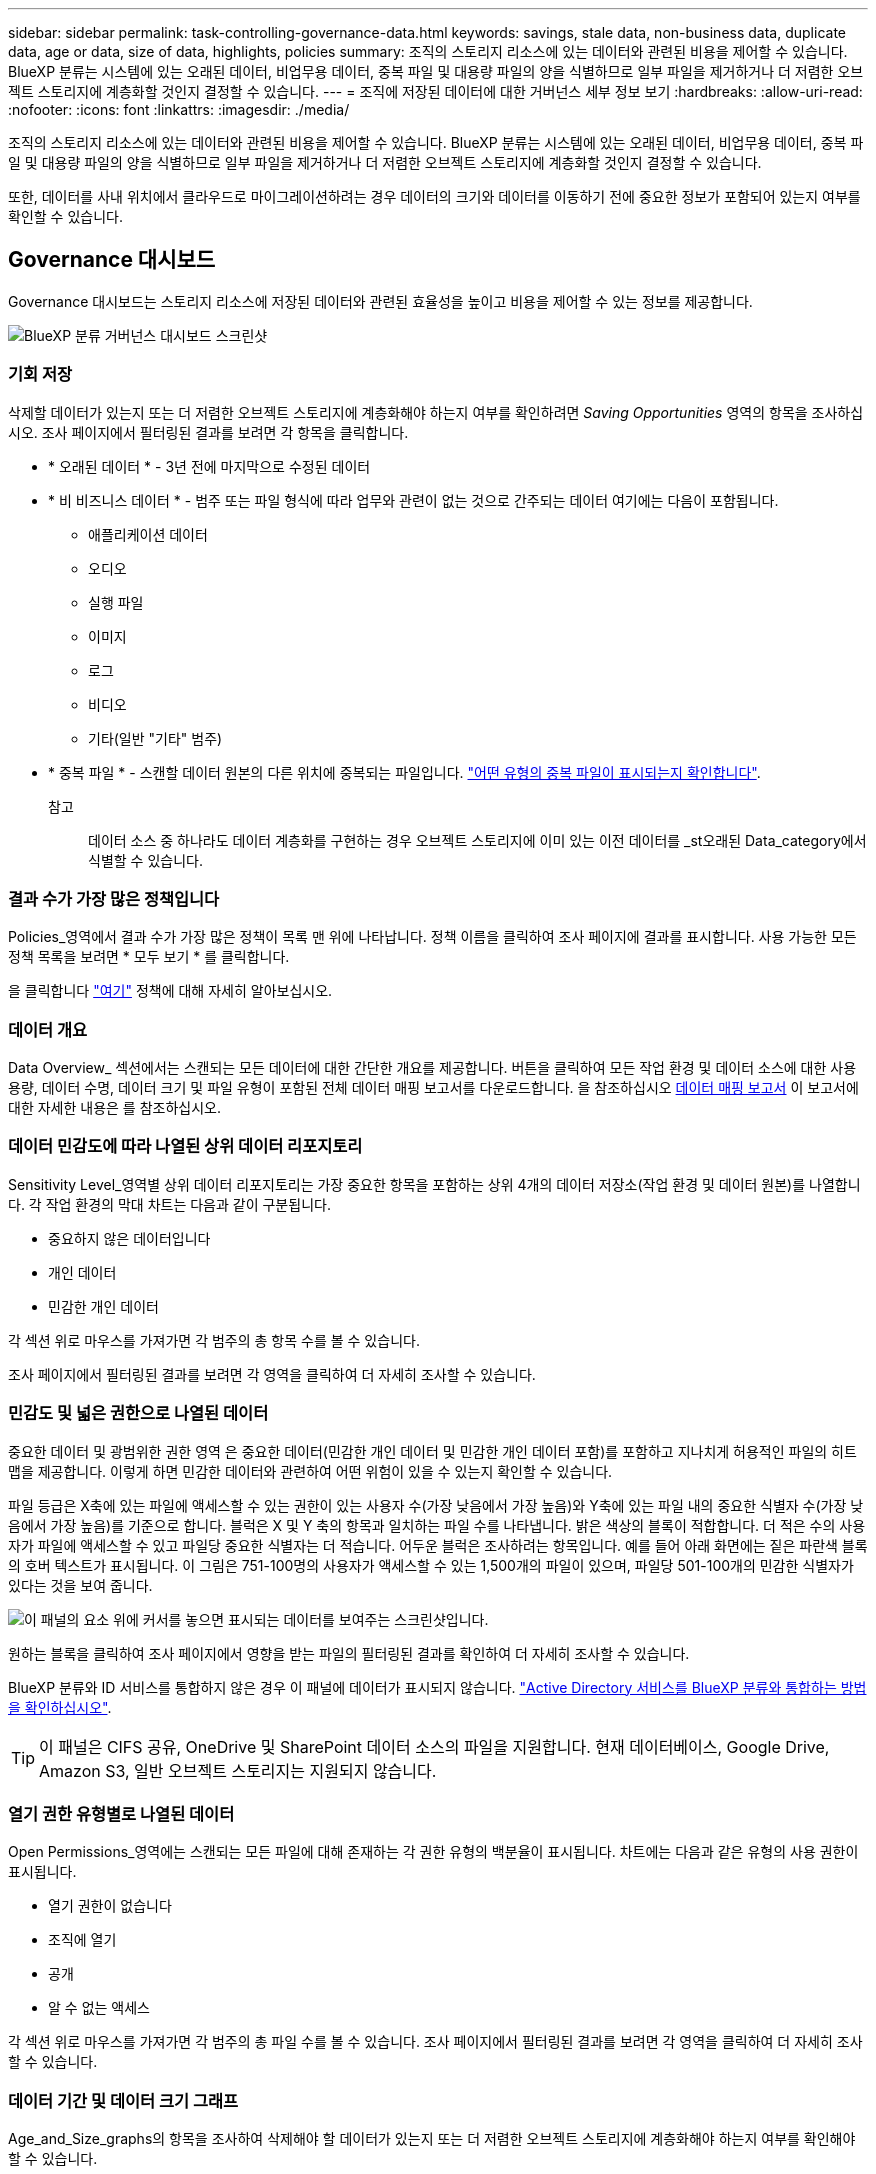 ---
sidebar: sidebar 
permalink: task-controlling-governance-data.html 
keywords: savings, stale data, non-business data, duplicate data, age or data, size of data, highlights, policies 
summary: 조직의 스토리지 리소스에 있는 데이터와 관련된 비용을 제어할 수 있습니다. BlueXP 분류는 시스템에 있는 오래된 데이터, 비업무용 데이터, 중복 파일 및 대용량 파일의 양을 식별하므로 일부 파일을 제거하거나 더 저렴한 오브젝트 스토리지에 계층화할 것인지 결정할 수 있습니다. 
---
= 조직에 저장된 데이터에 대한 거버넌스 세부 정보 보기
:hardbreaks:
:allow-uri-read: 
:nofooter: 
:icons: font
:linkattrs: 
:imagesdir: ./media/


[role="lead"]
조직의 스토리지 리소스에 있는 데이터와 관련된 비용을 제어할 수 있습니다. BlueXP 분류는 시스템에 있는 오래된 데이터, 비업무용 데이터, 중복 파일 및 대용량 파일의 양을 식별하므로 일부 파일을 제거하거나 더 저렴한 오브젝트 스토리지에 계층화할 것인지 결정할 수 있습니다.

또한, 데이터를 사내 위치에서 클라우드로 마이그레이션하려는 경우 데이터의 크기와 데이터를 이동하기 전에 중요한 정보가 포함되어 있는지 여부를 확인할 수 있습니다.



== Governance 대시보드

Governance 대시보드는 스토리지 리소스에 저장된 데이터와 관련된 효율성을 높이고 비용을 제어할 수 있는 정보를 제공합니다.

image:screenshot_compliance_governance_dashboard.png["BlueXP 분류 거버넌스 대시보드 스크린샷"]



=== 기회 저장

삭제할 데이터가 있는지 또는 더 저렴한 오브젝트 스토리지에 계층화해야 하는지 여부를 확인하려면 _Saving Opportunities_ 영역의 항목을 조사하십시오. 조사 페이지에서 필터링된 결과를 보려면 각 항목을 클릭합니다.

* * 오래된 데이터 * - 3년 전에 마지막으로 수정된 데이터
* * 비 비즈니스 데이터 * - 범주 또는 파일 형식에 따라 업무와 관련이 없는 것으로 간주되는 데이터 여기에는 다음이 포함됩니다.
+
** 애플리케이션 데이터
** 오디오
** 실행 파일
** 이미지
** 로그
** 비디오
** 기타(일반 "기타" 범주)


* * 중복 파일 * - 스캔할 데이터 원본의 다른 위치에 중복되는 파일입니다. link:task-investigate-data.html#viewing-all-duplicated-files["어떤 유형의 중복 파일이 표시되는지 확인합니다"].
+
참고:: 데이터 소스 중 하나라도 데이터 계층화를 구현하는 경우 오브젝트 스토리지에 이미 있는 이전 데이터를 _st오래된 Data_category에서 식별할 수 있습니다.






=== 결과 수가 가장 많은 정책입니다

Policies_영역에서 결과 수가 가장 많은 정책이 목록 맨 위에 나타납니다. 정책 이름을 클릭하여 조사 페이지에 결과를 표시합니다. 사용 가능한 모든 정책 목록을 보려면 * 모두 보기 * 를 클릭합니다.

을 클릭합니다 link:task-using-policies.html["여기"] 정책에 대해 자세히 알아보십시오.



=== 데이터 개요

Data Overview_ 섹션에서는 스캔되는 모든 데이터에 대한 간단한 개요를 제공합니다. 버튼을 클릭하여 모든 작업 환경 및 데이터 소스에 대한 사용 용량, 데이터 수명, 데이터 크기 및 파일 유형이 포함된 전체 데이터 매핑 보고서를 다운로드합니다. 을 참조하십시오 <<데이터 매핑 보고서,데이터 매핑 보고서>> 이 보고서에 대한 자세한 내용은 를 참조하십시오.



=== 데이터 민감도에 따라 나열된 상위 데이터 리포지토리

Sensitivity Level_영역별 상위 데이터 리포지토리는 가장 중요한 항목을 포함하는 상위 4개의 데이터 저장소(작업 환경 및 데이터 원본)를 나열합니다. 각 작업 환경의 막대 차트는 다음과 같이 구분됩니다.

* 중요하지 않은 데이터입니다
* 개인 데이터
* 민감한 개인 데이터


각 섹션 위로 마우스를 가져가면 각 범주의 총 항목 수를 볼 수 있습니다.

조사 페이지에서 필터링된 결과를 보려면 각 영역을 클릭하여 더 자세히 조사할 수 있습니다.



=== 민감도 및 넓은 권한으로 나열된 데이터

중요한 데이터 및 광범위한 권한 영역 은 중요한 데이터(민감한 개인 데이터 및 민감한 개인 데이터 포함)를 포함하고 지나치게 허용적인 파일의 히트 맵을 제공합니다. 이렇게 하면 민감한 데이터와 관련하여 어떤 위험이 있을 수 있는지 확인할 수 있습니다.

파일 등급은 X축에 있는 파일에 액세스할 수 있는 권한이 있는 사용자 수(가장 낮음에서 가장 높음)와 Y축에 있는 파일 내의 중요한 식별자 수(가장 낮음에서 가장 높음)를 기준으로 합니다. 블럭은 X 및 Y 축의 항목과 일치하는 파일 수를 나타냅니다. 밝은 색상의 블록이 적합합니다. 더 적은 수의 사용자가 파일에 액세스할 수 있고 파일당 중요한 식별자는 더 적습니다. 어두운 블럭은 조사하려는 항목입니다. 예를 들어 아래 화면에는 짙은 파란색 블록의 호버 텍스트가 표시됩니다. 이 그림은 751-100명의 사용자가 액세스할 수 있는 1,500개의 파일이 있으며, 파일당 501-100개의 민감한 식별자가 있다는 것을 보여 줍니다.

image:screenshot_compliance_sensitive_data.png["이 패널의 요소 위에 커서를 놓으면 표시되는 데이터를 보여주는 스크린샷입니다."]

원하는 블록을 클릭하여 조사 페이지에서 영향을 받는 파일의 필터링된 결과를 확인하여 더 자세히 조사할 수 있습니다.

BlueXP 분류와 ID 서비스를 통합하지 않은 경우 이 패널에 데이터가 표시되지 않습니다. link:task-add-active-directory-datasense.html["Active Directory 서비스를 BlueXP 분류와 통합하는 방법을 확인하십시오"^].


TIP: 이 패널은 CIFS 공유, OneDrive 및 SharePoint 데이터 소스의 파일을 지원합니다. 현재 데이터베이스, Google Drive, Amazon S3, 일반 오브젝트 스토리지는 지원되지 않습니다.



=== 열기 권한 유형별로 나열된 데이터

Open Permissions_영역에는 스캔되는 모든 파일에 대해 존재하는 각 권한 유형의 백분율이 표시됩니다. 차트에는 다음과 같은 유형의 사용 권한이 표시됩니다.

* 열기 권한이 없습니다
* 조직에 열기
* 공개
* 알 수 없는 액세스


각 섹션 위로 마우스를 가져가면 각 범주의 총 파일 수를 볼 수 있습니다. 조사 페이지에서 필터링된 결과를 보려면 각 영역을 클릭하여 더 자세히 조사할 수 있습니다.



=== 데이터 기간 및 데이터 크기 그래프

Age_and_Size_graphs의 항목을 조사하여 삭제해야 할 데이터가 있는지 또는 더 저렴한 오브젝트 스토리지에 계층화해야 하는지 여부를 확인해야 할 수 있습니다.

차트의 한 지점 위로 마우스를 가져가면 해당 범주의 데이터 사용 기간 또는 크기에 대한 세부 정보를 볼 수 있습니다. 해당 기간 또는 크기 범위로 필터링된 모든 파일을 보려면 클릭합니다.

* * 데이터 그래프의 기간 * - 데이터가 생성된 시간, 마지막으로 액세스한 시간 또는 마지막으로 수정된 시간을 기준으로 데이터를 분류합니다.
* * 데이터 그래프 크기 * - 크기에 따라 데이터를 분류합니다.
+
참고:: 데이터 소스 중 하나라도 데이터 계층화를 구현하는 경우 오브젝트 스토리지에 이미 있는 이전 데이터를 _ Age of Data_graph에서 식별할 수 있습니다.






=== 가장 많이 식별된 데이터 분류

Classification_area는 가장 많이 식별된 목록을 제공합니다 link:task-controlling-private-data.html#viewing-files-by-categories["범주"^], link:task-controlling-private-data.html#viewing-files-by-file-types["파일 형식"^], 및 link:task-org-private-data.html#categorizing-your-data-using-aip-labels["AIP 레이블"^] 스캔 데이터.



==== 범주

범주는 보유한 정보의 유형을 표시하여 데이터의 상태를 이해하는 데 도움이 됩니다. 예를 들어 "이력서" 또는 "직원 계약"과 같은 범주에는 중요한 데이터가 포함될 수 있습니다. 결과를 조사할 때 직원 계약이 안전하지 않은 위치에 저장되어 있는 것을 발견할 수 있습니다. 그런 다음 해당 문제를 해결할 수 있습니다.

을 참조하십시오 link:task-controlling-private-data.html#viewing-files-by-categories["범주별로 파일 보기"^] 를 참조하십시오.



==== 파일 형식

파일 형식을 검토하면 특정 파일 형식이 올바르게 저장되지 않은 것을 발견할 수 있으므로 중요한 데이터를 제어하는 데 도움이 됩니다.

을 참조하십시오 link:task-controlling-private-data.html#viewing-files-by-file-types["파일 형식 보기"^] 를 참조하십시오.



==== AIP 레이블

AIP(Azure Information Protection)에 가입한 경우 콘텐츠에 레이블을 적용하여 문서와 파일을 분류하고 보호할 수 있습니다. 파일에 할당된 가장 많이 사용되는 AIP 레이블을 검토하면 파일에서 가장 많이 사용되는 레이블을 확인할 수 있습니다.

을 참조하십시오 link:task-org-private-data.html#categorizing-your-data-using-aip-labels["AIP 레이블"^] 를 참조하십시오.



== 데이터 매핑 보고서

데이터 매핑 보고서는 마이그레이션, 백업, 보안 및 규정 준수 프로세스를 결정하는 데 도움이 되도록 기업 데이터 소스에 저장되는 데이터에 대한 개요를 제공합니다. 이 보고서에는 먼저 모든 작업 환경 및 데이터 소스가 요약되어 있는 개요가 나열되며, 각 작업 환경에 대한 분석 정보가 제공됩니다.

보고서에는 다음 정보가 포함됩니다.

[cols="25,65"]
|===
| 범주 | 설명 


| 사용 용량 | 모든 작업 환경: 각 작업 환경의 파일 수와 사용된 용량을 나열합니다. 단일 작업 환경의 경우: 최대 용량을 사용하는 파일을 나열합니다. 


| 데이터 사용 기간 | 파일이 생성되거나, 마지막으로 수정되거나, 마지막으로 액세스된 시간에 대한 3개의 차트와 그래프를 제공합니다. 특정 날짜 범위를 기준으로 파일 수와 사용된 용량을 나열합니다. 


| 데이터 크기 | 작업 환경의 특정 크기 범위 내에 있는 파일 수를 나열합니다. 


| 파일 형식 | 에는 작업 환경에 저장되는 각 파일 유형의 총 파일 수와 사용된 용량이 나와 있습니다. 
|===


=== 데이터 매핑 보고서 생성

BlueXP 분류의 Governance 탭에서 이 보고서를 생성합니다.

.단계
. BlueXP 메뉴에서 * 거버넌스 > 분류 * 를 클릭합니다.
. Governance * 를 클릭한 다음 * Data Mapping Report * 버튼을 클릭합니다.
+
image:screenshot_compliance_data_mapping_report_button.png["데이터 매핑 보고서를 시작하는 방법을 보여 주는 거버넌스 대시보드 스크린샷"]



.결과
BlueXP 분류는 PDF 보고서를 생성하여 필요에 따라 다른 그룹에 검토 및 전송할 수 있습니다.

보고서가 1MB 이상인 경우 PDF 파일이 BlueXP 분류 인스턴스에 유지되고 정확한 위치에 대한 팝업 메시지가 표시됩니다. BlueXP 분류가 사내 Linux 시스템이나 클라우드에 배포한 Linux 시스템에 설치되어 있는 경우 PDF 파일로 직접 이동할 수 있습니다. 클라우드에 BlueXP 분류를 배포할 때 PDF 파일을 다운로드하려면 BlueXP 분류 인스턴스에 SSH를 사용해야 합니다. link:task-audit-data-sense-actions.html#access-the-log-file["Classification 인스턴스의 데이터에 액세스하는 방법을 확인하십시오"^].

참고: 을 클릭하여 보고서의 첫 페이지에 나타나는 회사 이름을 BlueXP 분류 페이지 상단에서 사용자 지정할 수 있습니다 image:screenshot_gallery_options.gif["자세히 단추"] 그런 다음 * 회사 이름 변경 * 을 클릭합니다. 다음에 보고서를 생성할 때 새 이름이 포함됩니다.



== 데이터 검색 평가 보고서

Data Discovery Assessment Report는 스캔한 환경에 대한 상위 수준의 분석을 통해 시스템 결과를 강조하고 문제 영역 및 잠재적인 개선 단계를 보여 줍니다. 결과는 데이터의 매핑과 분류를 기반으로 합니다. 이 보고서의 목표는 데이터 세트의 다음과 같은 세 가지 중요한 측면에 대한 인식을 높이는 것입니다.

[cols="25,65"]
|===
| 피처 | 설명 


| 데이터 거버넌스 문제 | 소유하고 있는 모든 데이터와 비용을 절감할 수 있는 영역을 상세하게 보여줍니다. 


| 데이터 보안 노출 | 광범위한 액세스 권한으로 내부 또는 외부 공격에 데이터에 액세스할 수 있는 영역입니다. 


| 데이터 규정 준수 격차 | 개인 정보 또는 민감한 개인 정보가 보안 및 DSAR(데이터 주체 액세스 요청)을 위해 위치한 경우 
|===
평가 후에 이 보고서는 다음과 같은 분야를 식별합니다.

* 보존 정책을 변경하거나 특정 데이터(오래된 데이터, 중복 데이터 또는 비업무용 데이터)를 이동 또는 삭제하여 스토리지 비용 절감
* 전역 그룹 관리 정책을 수정하여 광범위한 사용 권한이 있는 데이터를 보호합니다
* PII를 보다 안전한 데이터 저장소로 이동하여 개인 또는 민감한 개인 정보가 있는 데이터를 보호합니다




=== 데이터 검색 평가 보고서 생성

BlueXP 분류의 Governance 탭에서 이 보고서를 생성합니다.

.단계
. BlueXP 메뉴에서 * 거버넌스 > 분류 * 를 클릭합니다.
. Governance * 를 클릭한 다음 * Data Discovery Assessment Report * 버튼을 클릭합니다.
+
image:screenshot_compliance_data_discovery_report_button.png["데이터 검색 평가 보고서를 시작하는 방법을 보여 주는 거버넌스 대시보드 스크린샷"]



.결과
BlueXP 분류는 PDF 보고서를 생성하여 필요에 따라 다른 그룹에 검토 및 전송할 수 있습니다.

참고: 을 클릭하여 보고서의 첫 페이지에 나타나는 회사 이름을 BlueXP 분류 페이지 상단에서 사용자 지정할 수 있습니다 image:screenshot_gallery_options.gif["자세히 단추"] 그런 다음 * 회사 이름 변경 * 을 클릭합니다. 다음에 보고서를 생성할 때 새 이름이 포함됩니다.
